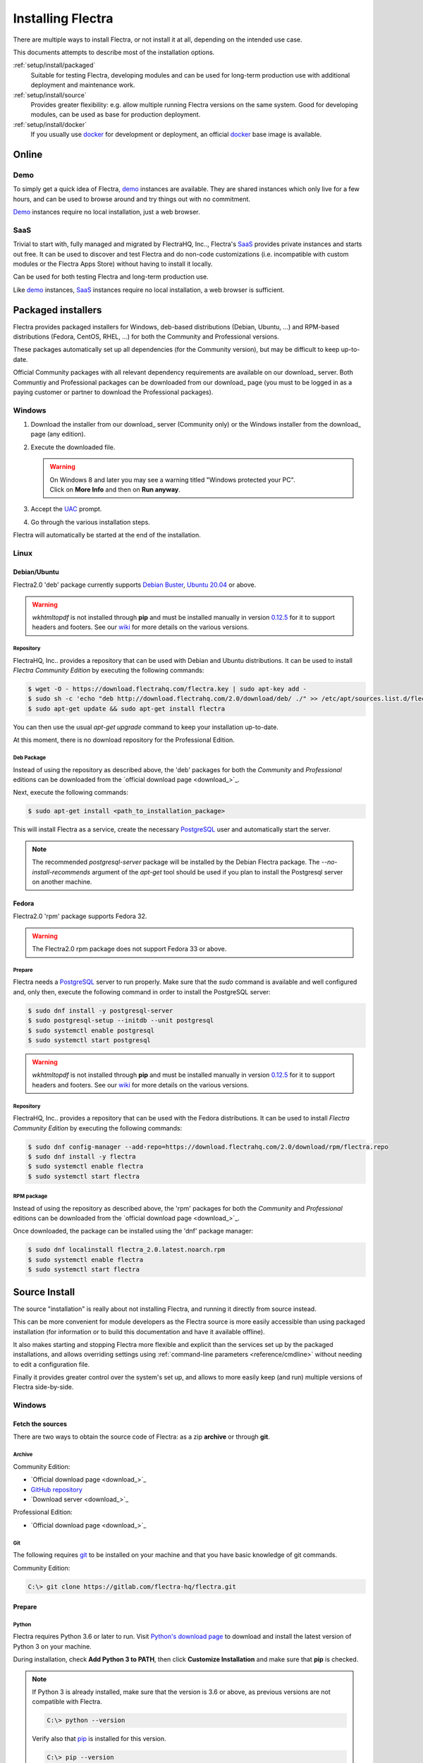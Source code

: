 
.. _setup/install:

===================
Installing Flectra
===================

There are multiple ways to install Flectra, or not install it at all, depending
on the intended use case.

This documents attempts to describe most of the installation options.


:ref:`setup/install/packaged`
    Suitable for testing Flectra, developing modules and can be used for
    long-term production use with additional deployment and maintenance work.

:ref:`setup/install/source`
    Provides greater flexibility:  e.g. allow multiple running Flectra versions on
    the same system. Good for developing modules, can be used as base for
    production deployment.

:ref:`setup/install/docker`
    If you usually use docker_ for development or deployment, an official
    docker_ base image is available.


.. _setup/install/editions:


Online
=======

Demo
----

To simply get a quick idea of Flectra, demo_ instances are available. They are
shared instances which only live for a few hours, and can be used to browse
around and try things out with no commitment.

Demo_ instances require no local installation, just a web browser.

SaaS
----

Trivial to start with, fully managed and migrated by FlectraHQ, Inc.., Flectra's SaaS_
provides private instances and starts out free. It can be used to discover and
test Flectra and do non-code customizations (i.e. incompatible with custom modules
or the Flectra Apps Store) without having to install it locally.

Can be used for both testing Flectra and long-term production use.

Like demo_ instances, SaaS_ instances require no local installation, a web
browser is sufficient.


.. _setup/install/packaged:

Packaged installers
===================

Flectra provides packaged installers for Windows, deb-based distributions
(Debian, Ubuntu, …) and RPM-based distributions (Fedora, CentOS, RHEL, …) for
both the Community and Professional versions.

These packages automatically set up all dependencies (for the Community version),
but may be difficult to keep up-to-date.

Official Community packages with all relevant dependency requirements are
available on our download_ server. Both Communtiy and Professional packages can
be downloaded from our download_ page (you must to be logged in as a paying
customer or partner to download the Professional packages).

Windows
-------

#. Download the installer from our download_ server (Community only) or the Windows installer from
   the download_ page (any edition).
#. Execute the downloaded file.

   .. warning:: | On Windows 8 and later you may see a warning titled "Windows protected your PC".
                | Click on **More Info** and then on **Run anyway**.

#. Accept the UAC_ prompt.
#. Go through the various installation steps.

Flectra will automatically be started at the end of the installation.

Linux
-----

Debian/Ubuntu
'''''''''''''

Flectra2.0 'deb' package currently supports `Debian Buster`_, `Ubuntu 20.04`_ or above.

.. warning:: `wkhtmltopdf` is not installed through **pip** and must be installed manually in
             version `0.12.5 <the wkhtmltopdf download page_>`_ for it to support headers and
             footers. See our `wiki <https://gitlab.com/flectra-hq/flectra/wiki/Wkhtmltopdf>`_ for more
             details on the various versions.

Repository
^^^^^^^^^^

FlectraHQ, Inc.. provides a repository that can be used with  Debian and Ubuntu distributions. It can be
used to install *Flectra Community Edition* by executing the following commands:

.. code-block:: console

    $ wget -O - https://download.flectrahq.com/flectra.key | sudo apt-key add -
    $ sudo sh -c 'echo "deb http://download.flectrahq.com/2.0/download/deb/ ./" >> /etc/apt/sources.list.d/flectra.list'
    $ sudo apt-get update && sudo apt-get install flectra

You can then use the usual `apt-get upgrade` command to keep your installation up-to-date.

At this moment, there is no download repository for the Professional Edition.

Deb Package
^^^^^^^^^^^

Instead of using the repository as described above, the 'deb' packages for both the *Community* and
*Professional* editions can be downloaded from the `official download page <download_>`_.

Next, execute the following commands:

.. code-block:: console

    $ sudo apt-get install <path_to_installation_package>

This will install Flectra as a service, create the necessary PostgreSQL_ user
and automatically start the server.

.. note:: The recommended `postgresql-server` package will be installed by the Debian Flectra package.
          The `--no-install-recommends` argument of the `apt-get` tool should be used if you plan
          to install the Postgresql server on another machine.

Fedora
''''''

Flectra2.0 'rpm' package supports Fedora 32.

.. warning:: The Flectra2.0 rpm package does not support Fedora 33 or above.

Prepare
^^^^^^^
Flectra needs a `PostgreSQL`_ server to run properly. Make sure that the `sudo` command is available
and well configured and, only then, execute the following command in order to install the PostgreSQL
server:

.. code-block:: console

    $ sudo dnf install -y postgresql-server
    $ sudo postgresql-setup --initdb --unit postgresql
    $ sudo systemctl enable postgresql
    $ sudo systemctl start postgresql

.. warning:: `wkhtmltopdf` is not installed through **pip** and must be installed manually in
             version `0.12.5 <the wkhtmltopdf download page_>`_ for it to support headers and
             footers. See our `wiki <https://gitlab.com/flectra-hq/flectra/wiki/Wkhtmltopdf>`_ for more
             details on the various versions.

Repository
^^^^^^^^^^

FlectraHQ, Inc.. provides a repository that can be used with the Fedora distributions.
It can be used to install *Flectra Community Edition* by executing the following
commands:

.. code-block:: console

    $ sudo dnf config-manager --add-repo=https://download.flectrahq.com/2.0/download/rpm/flectra.repo
    $ sudo dnf install -y flectra
    $ sudo systemctl enable flectra
    $ sudo systemctl start flectra

RPM package
^^^^^^^^^^^

Instead of using the repository as described above, the 'rpm' packages for both the *Community* and
*Professional* editions can be downloaded from the `official download page <download_>`_.

Once downloaded, the package can be installed using the 'dnf' package manager:

.. code-block:: console

    $ sudo dnf localinstall flectra_2.0.latest.noarch.rpm
    $ sudo systemctl enable flectra
    $ sudo systemctl start flectra


.. _setup/install/source:

Source Install
==============

The source "installation" is really about not installing Flectra, and running it directly from source
instead.

This can be more convenient for module developers as the Flectra source is more easily accessible
than using packaged installation (for information or to build this documentation and have it
available offline).

It also makes starting and stopping Flectra more flexible and explicit than the services set up by the
packaged installations, and allows overriding settings using
:ref:`command-line parameters <reference/cmdline>` without needing to edit a configuration file.

Finally it provides greater control over the system's set up, and allows to more easily keep
(and run) multiple versions of Flectra side-by-side.

Windows
-------

Fetch the sources
'''''''''''''''''

There are two ways to obtain the source code of Flectra: as a zip **archive** or through **git**.

Archive
^^^^^^^

Community Edition:

* `Official download page <download_>`_
* `GitHub repository <community-repository_>`_
* `Download server <download_>`_

Professional Edition:

* `Official download page <download_>`_

Git
^^^

The following requires git_ to be installed on your machine and that you have basic knowledge of
git commands.

Community Edition:

.. code-block:: doscon

    C:\> git clone https://gitlab.com/flectra-hq/flectra.git


Prepare
'''''''

Python
^^^^^^

Flectra requires Python 3.6 or later to run. Visit `Python's download page <https://www.python.org/downloads/windows/>`_
to download and install the latest version of Python 3 on your machine.

During installation, check **Add Python 3 to PATH**, then click **Customize Installation** and make
sure that **pip** is checked.

.. note:: If Python 3 is already installed, make sure that the version is 3.6 or above, as previous
          versions are not compatible with Flectra.

          .. code-block:: doscon

              C:\> python --version

          Verify also that pip_ is installed for this version.

          .. code-block:: doscon

              C:\> pip --version

PostgreSQL
^^^^^^^^^^

Flectra uses PostgreSQL as database management system. `Download and install PostgreSQL <https://www.postgresql.org/download/windows/>`_
(supported version: 10.0 and later).

By default, the only user is `postgres` but Flectra forbids connecting as `postgres`, so you need to
create a new PostgreSQL user:

#. Add PostgreSQL's `bin` directory (by default: `C:\\Program Files\\PostgreSQL\\<version>\\bin`) to
   your `PATH`.
#. Create a postgres user with a password using the pg admin gui:

   1. Open **pgAdmin**.
   2. Double-click the server to create a connection.
   3. Select :menuselection:`Object --> Create --> Login/Group Role`.
   4. Enter the username in the **Role Name** field (e.g. `flectra`).
   5. Open the **Definition** tab and enter the password (e.g. ``flectra``), then click **Save**.
   6. Open the **Privileges** tab and switch **Can login?** to `Yes` and **Create database?** to
      `Yes`.

Dependencies
^^^^^^^^^^^^

Before installing the dependencies, you must download and install the
`Build Tools for Visual Studio <https://visualstudio.microsoft.com/downloads/#build-tools-for-visual-studio-2019>`_.
When prompted, select **C++ build tools** in the **Workloads** tab and install them.

Flectra dependencies are listed in the `requirements.txt` file located at the root of the Flectra
community directory.

.. tip:: It can be preferable to not mix python modules packages between different instances of Flectra
         or with your system. You can use virtualenv_ to create isolated Python environments.

Navigate to the path of your Flectra Community installation (`CommunityPath`) and run **pip**
on the requirements file in a terminal **with Administrator privileges**:

.. code-block:: doscon

    C:\> cd \CommunityPath
    C:\> pip install setuptools wheel
    C:\> pip install -r requirements.txt

.. warning:: `wkhtmltopdf` is not installed through **pip** and must be installed manually in
             version `0.12.5 <the wkhtmltopdf download page_>`_ for it to support headers and
             footers. See our `wiki <https://gitlab.com/flectra-hq/flectra/wiki/Wkhtmltopdf>`_ for more
             details on the various versions.

For languages with right-to-left interface (such as Arabic or Hebrew), the package `rtlcss` is
needed:

#. Download and install `nodejs <https://nodejs.org/en/download/>`_.
#. Install `rtlcss`:

   .. code-block:: doscon

       C:\> npm install -g rtlcss

#. Edit the System Environment's variable `PATH` to add the folder where `rtlcss.cmd` is located
   (typically: `C:\\Users\\<user>\\AppData\\Roaming\\npm\\`).

Running Flectra
'''''''''''''''

Once all dependencies are set up, Flectra can be launched by running `flectra-bin`, the
command-line interface of the server. It is located at the root of the Flectra Community directory.

To configure the server, you can either specify :ref:`command-line arguments <reference/cmdline/server>` or a
:ref:`configuration file <reference/cmdline/config>`.

Common necessary configurations are:

* PostgreSQL user and password.
* Custom addon paths beyond the defaults, to load your own modules.

A typical way to run the server would be:

.. code-block:: doscon

    C:\> cd CommunityPath/
    C:\> python flectra-bin -r dbuser -w dbpassword --addons-path=addons -d mydb

Where `CommunityPath` is the path of the Flectra Community installation, `dbuser` is the
PostgreSQL login, `dbpassword` is the PostgreSQL password
and `mydb` is the default database to serve on `localhost:7073`. You can add other
directory paths separated by a comma to ``addons`` at the end of the addons-path option.

Linux
-----

Fetch the sources
'''''''''''''''''

There are two ways to obtain the source code of Flectra: as a zip **archive** or through **git**.

Archive
^^^^^^^

Community Edition:

* `Official download page <download_>`_
* `GitHub repository <community-repository_>`_
* `Download server <download_>`_

Professional Edition:

* `Official download page <download_>`_


Git
^^^

The following requires git_ to be installed on your machine and that you have basic knowledge of
git commands.

Community Edition:

.. code-block:: console

    $ git clone https://gitlab.com/flectra-hq/flectra.git


Prepare
'''''''

Python
^^^^^^

Flectra requires Python 3.6 or later to run. Use your package manager to download and install Python 3
on your machine if it is not already done.

.. note:: If Python 3 is already installed, make sure that the version is 3.6 or above, as previous
          versions are not compatible with Flectra.

          .. code-block:: console

              $ python3 --version

          Verify also that pip_ is installed for this version.

          .. code-block:: console

              $ pip3 --version

PostgreSQL
^^^^^^^^^^

Flectra uses PostgreSQL as database management system. Use your package manager to download and install
PostgreSQL (supported version: 10.0 and later).

On Debian/Unbuntu, it can be achieved by executing the following:

.. code-block:: console

    $ sudo apt install postgresql postgresql-client

By default, the only user is `postgres` but Flectra forbids connecting as `postgres`, so you need to
create a new PostgreSQL user:

.. code-block:: console

  $ sudo -u postgres createuser -s $USER
  $ createdb $USER

.. note:: Because your PostgreSQL user has the same name as your Unix login, you will be able to
          connect to the database without password.

Dependencies
^^^^^^^^^^^^

For libraries using native code, it is necessary to install development tools and native
dependencies before the Python dependencies of Flectra. They are available in `-dev` or `-devel`
packages for Python, PostgreSQL, libxml2, libxslt1, libevent, libsasl2 and libldap2.

On Debian/Unbuntu, the following command should install all the required libraries:

.. code-block:: console

    $ sudo apt install python3-dev libxml2-dev libxslt1-dev libldap2-dev libsasl2-dev \
        libtiff5-dev libjpeg8-dev libopenjp2-7-dev zlib1g-dev libfreetype6-dev \
        liblcms2-dev libwebp-dev libharfbuzz-dev libfribidi-dev libxcb1-dev libpq-dev

Flectra dependencies are listed in the `requirements.txt` file located at the root of the Flectra
community directory.

.. tip:: It can be preferable to not mix python modules packages between different instances of Flectra
         or with your system. You can use virtualenv_ to create isolated Python environments.

Navigate to the path of your Flectra Community installation (`CommunityPath`) and run **pip**
on the requirements file:

.. code-block:: console

    $ cd /CommunityPath
    $ pip3 install setuptools wheel
    $ pip3 install -r requirements.txt


For languages with right-to-left interface (such as Arabic or Hebrew), the package `rtlcss` is
needed:

#. Download and install **nodejs** and **npm** with your package manager.
#. Install `rtlcss`:

   .. code-block:: console

       $ sudo npm install -g rtlcss

Running Flectra
'''''''''''''''

Once all dependencies are set up, Flectra can be launched by running `flectra-bin`, the
command-line interface of the server. It is located at the root of the Flectra Community directory.

To configure the server, you can either specify :ref:`command-line arguments <reference/cmdline/server>` or a
:ref:`configuration file <reference/cmdline/config>`.

.. tip:: For the Professional edition, you must add the path to the `professional` addons to the
         `addons-path` argument. Note that it must come before the other paths in `addons-path` for
         addons to be loaded correctly.

Common necessary configurations are:

* PostgreSQL user and password. Flectra has no defaults beyond
  `psycopg2's defaults <http://initd.org/psycopg/docs/module.html>`_: connects over a UNIX socket on
  port `5432` with the current user and no password.
* Custom addon paths beyond the defaults, to load your own modules.

A typical way to run the server would be:

.. code-block:: console

    $ cd /CommunityPath
    $ python3 flectra-bin --addons-path=addons -d mydb

Where `CommunityPath` is the path of the Flectra Community installation
and `mydb` is the default database to serve on `localhost:7073`. You can add other
directory paths separated by a comma to ``addons`` at the end of the addons-path option.

Mac OS
------

Fetch the sources
'''''''''''''''''

There are two ways to obtain the source code of Flectra: as a zip **archive** or through **git**.

Archive
^^^^^^^

Community Edition:

* `Official download page <download_>`_
* `GitHub repository <community-repository_>`_
* `Download server <download_>`_

Git
^^^

The following requires git_ to be installed on your machine and that you have basic knowledge of
git commands.

Community Edition:

.. code-block:: console

    $ git clone https://gitlab.com/flectra-hq/flectra.git


Prepare
'''''''

Python
^^^^^^

Flectra requires Python 3.6 or later to run. Use your preferred package manager (homebrew_, macports_)
to download and install Python 3 on your machine if it is not already done.

.. note:: If Python 3 is already installed, make sure that the version is 3.6 or above, as previous
          versions are not compatible with Flectra.

          .. code-block:: console

              $ python3 --version

          Verify also that pip_ is installed for this version.

          .. code-block:: console

              $ pip3 --version

PostgreSQL
^^^^^^^^^^

Flectra uses PostgreSQL as database management system. Use `postgres.app <https://postgresapp.com>`_
to download and install PostgreSQL (supported version: 10.0 and later).

By default, the only user is `postgres` but Flectra forbids connecting as `postgres`, so you need to
create a new PostgreSQL user:

.. code-block:: console

  $ sudo -u postgres createuser -s $USER
  $ createdb $USER

.. note:: Because your PostgreSQL user has the same name as your Unix login, you will be able to
          connect to the database without password.

Dependencies
^^^^^^^^^^^^

Flectra dependencies are listed in the `requirements.txt` file located at the root of the Flectra
community directory.

.. tip:: It can be preferable to not mix python modules packages between different instances of Flectra
         or with your system. You can use virtualenv_ to create isolated Python environments.

Navigate to the path of your Flectra Community installation (`CommunityPath`) and run **pip**
on the requirements file:

.. code-block:: console

   $ cd /CommunityPath
   $ pip3 install setuptools wheel
   $ pip3 install -r requirements.txt

.. warning:: Non-Python dependencies need to be installed with a package manager:

             #. Download and install the **Command Line Tools**:

                .. code-block:: console

                   $ xcode-select --install

             #. Download and install the package manager of your choice (homebrew_, macports_).
             #. Install non-python dependencies.


For languages with right-to-left interface (such as Arabic or Hebrew), the package `rtlcss` is
needed:

#. Download and install **nodejs** with your preferred package manager (homebrew_, macports_).
#. Install `rtlcss`:

   .. code-block:: console

       $ sudo npm install -g rtlcss

Running Flectra
'''''''''''''''

Once all dependencies are set up, Flectra can be launched by running `flectra-bin`, the
command-line interface of the server. It is located at the root of the Flectra Community directory.

To configure the server, you can either specify :ref:`command-line arguments <reference/cmdline/server>` or a
:ref:`configuration file <reference/cmdline/config>`.

.. tip:: For the Professional edition, you must add the path to the `professional` addons to the
         `addons-path` argument. Note that it must come before the other paths in `addons-path` for
         addons to be loaded correctly.

Common necessary configurations are:

* PostgreSQL user and password. Flectra has no defaults beyond
  `psycopg2's defaults <http://initd.org/psycopg/docs/module.html>`_: connects over a UNIX socket on
  port `5432` with the current user and no password.
* Custom addon paths beyond the defaults, to load your own modules.

A typical way to run the server would be:

.. code-block:: console

    $ cd /CommunityPath
    $ python3 flectra-bin --addons-path=addons -d mydb

Where `CommunityPath` is the path of the Flectra Community installation
and `mydb` is the default database to serve on `localhost:7073`. You can add other
directory paths separated by a comma to ``addons`` at the end of the addons-path option.


.. _setup/install/docker:

Docker
======

The full documentation on how to use Flectra with Docker can be found on the
official Flectra `docker image <https://registry.hub.docker.com/_/flectra/>`_ page.

.. _Debian Buster: https://www.debian.org/releases/buster/
.. _demo: https://demo.flectrahq.com
.. _docker: https://www.docker.com
.. _download: https://www.flectrahq.com/page/download
.. _Ubuntu 20.04: http://releases.ubuntu.com/20.04/
.. _EPEL: https://fedoraproject.org/wiki/EPEL
.. _PostgreSQL: http://www.postgresql.org
.. _the official installer:
.. _install pip:
    https://pip.pypa.io/en/latest/installing.html#install-pip
.. _Quilt: http://en.wikipedia.org/wiki/Quilt_(software)
.. _saas: https://www.flectrahq.com/page/start
.. _the wkhtmltopdf download page: https://github.com/wkhtmltopdf/wkhtmltopdf/releases/tag/0.12.5
.. _UAC: http://en.wikipedia.org/wiki/User_Account_Control
.. _wkhtmltopdf: http://wkhtmltopdf.org
.. _pip: https://pip.pypa.io
.. _macports: https://www.macports.org
.. _homebrew: http://brew.sh
.. _wheels: https://wheel.readthedocs.org/en/latest/
.. _virtualenv: https://pypi.python.org/pypi/virtualenv
.. _virtualenvwrapper: https://virtualenvwrapper.readthedocs.io/en/latest/
.. _pywin32: http://sourceforge.net/projects/pywin32/files/pywin32/
.. _community-repository: https://gitlab.com/flectra-hq/flectra
.. _professional-repository: https://github.com/flectra/professional
.. _git: https://git-scm.com/
.. _Editions: https://www.flectrahq.com/pricing#pricing_table_features
.. _download: https://download.flectrahq.com/
.. _extra: https://download.flectrahq.com/extra/
